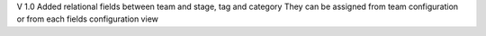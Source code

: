 V 1.0
Added relational fields between team and stage, tag and category
They can be assigned from team configuration or from each fields configuration view

